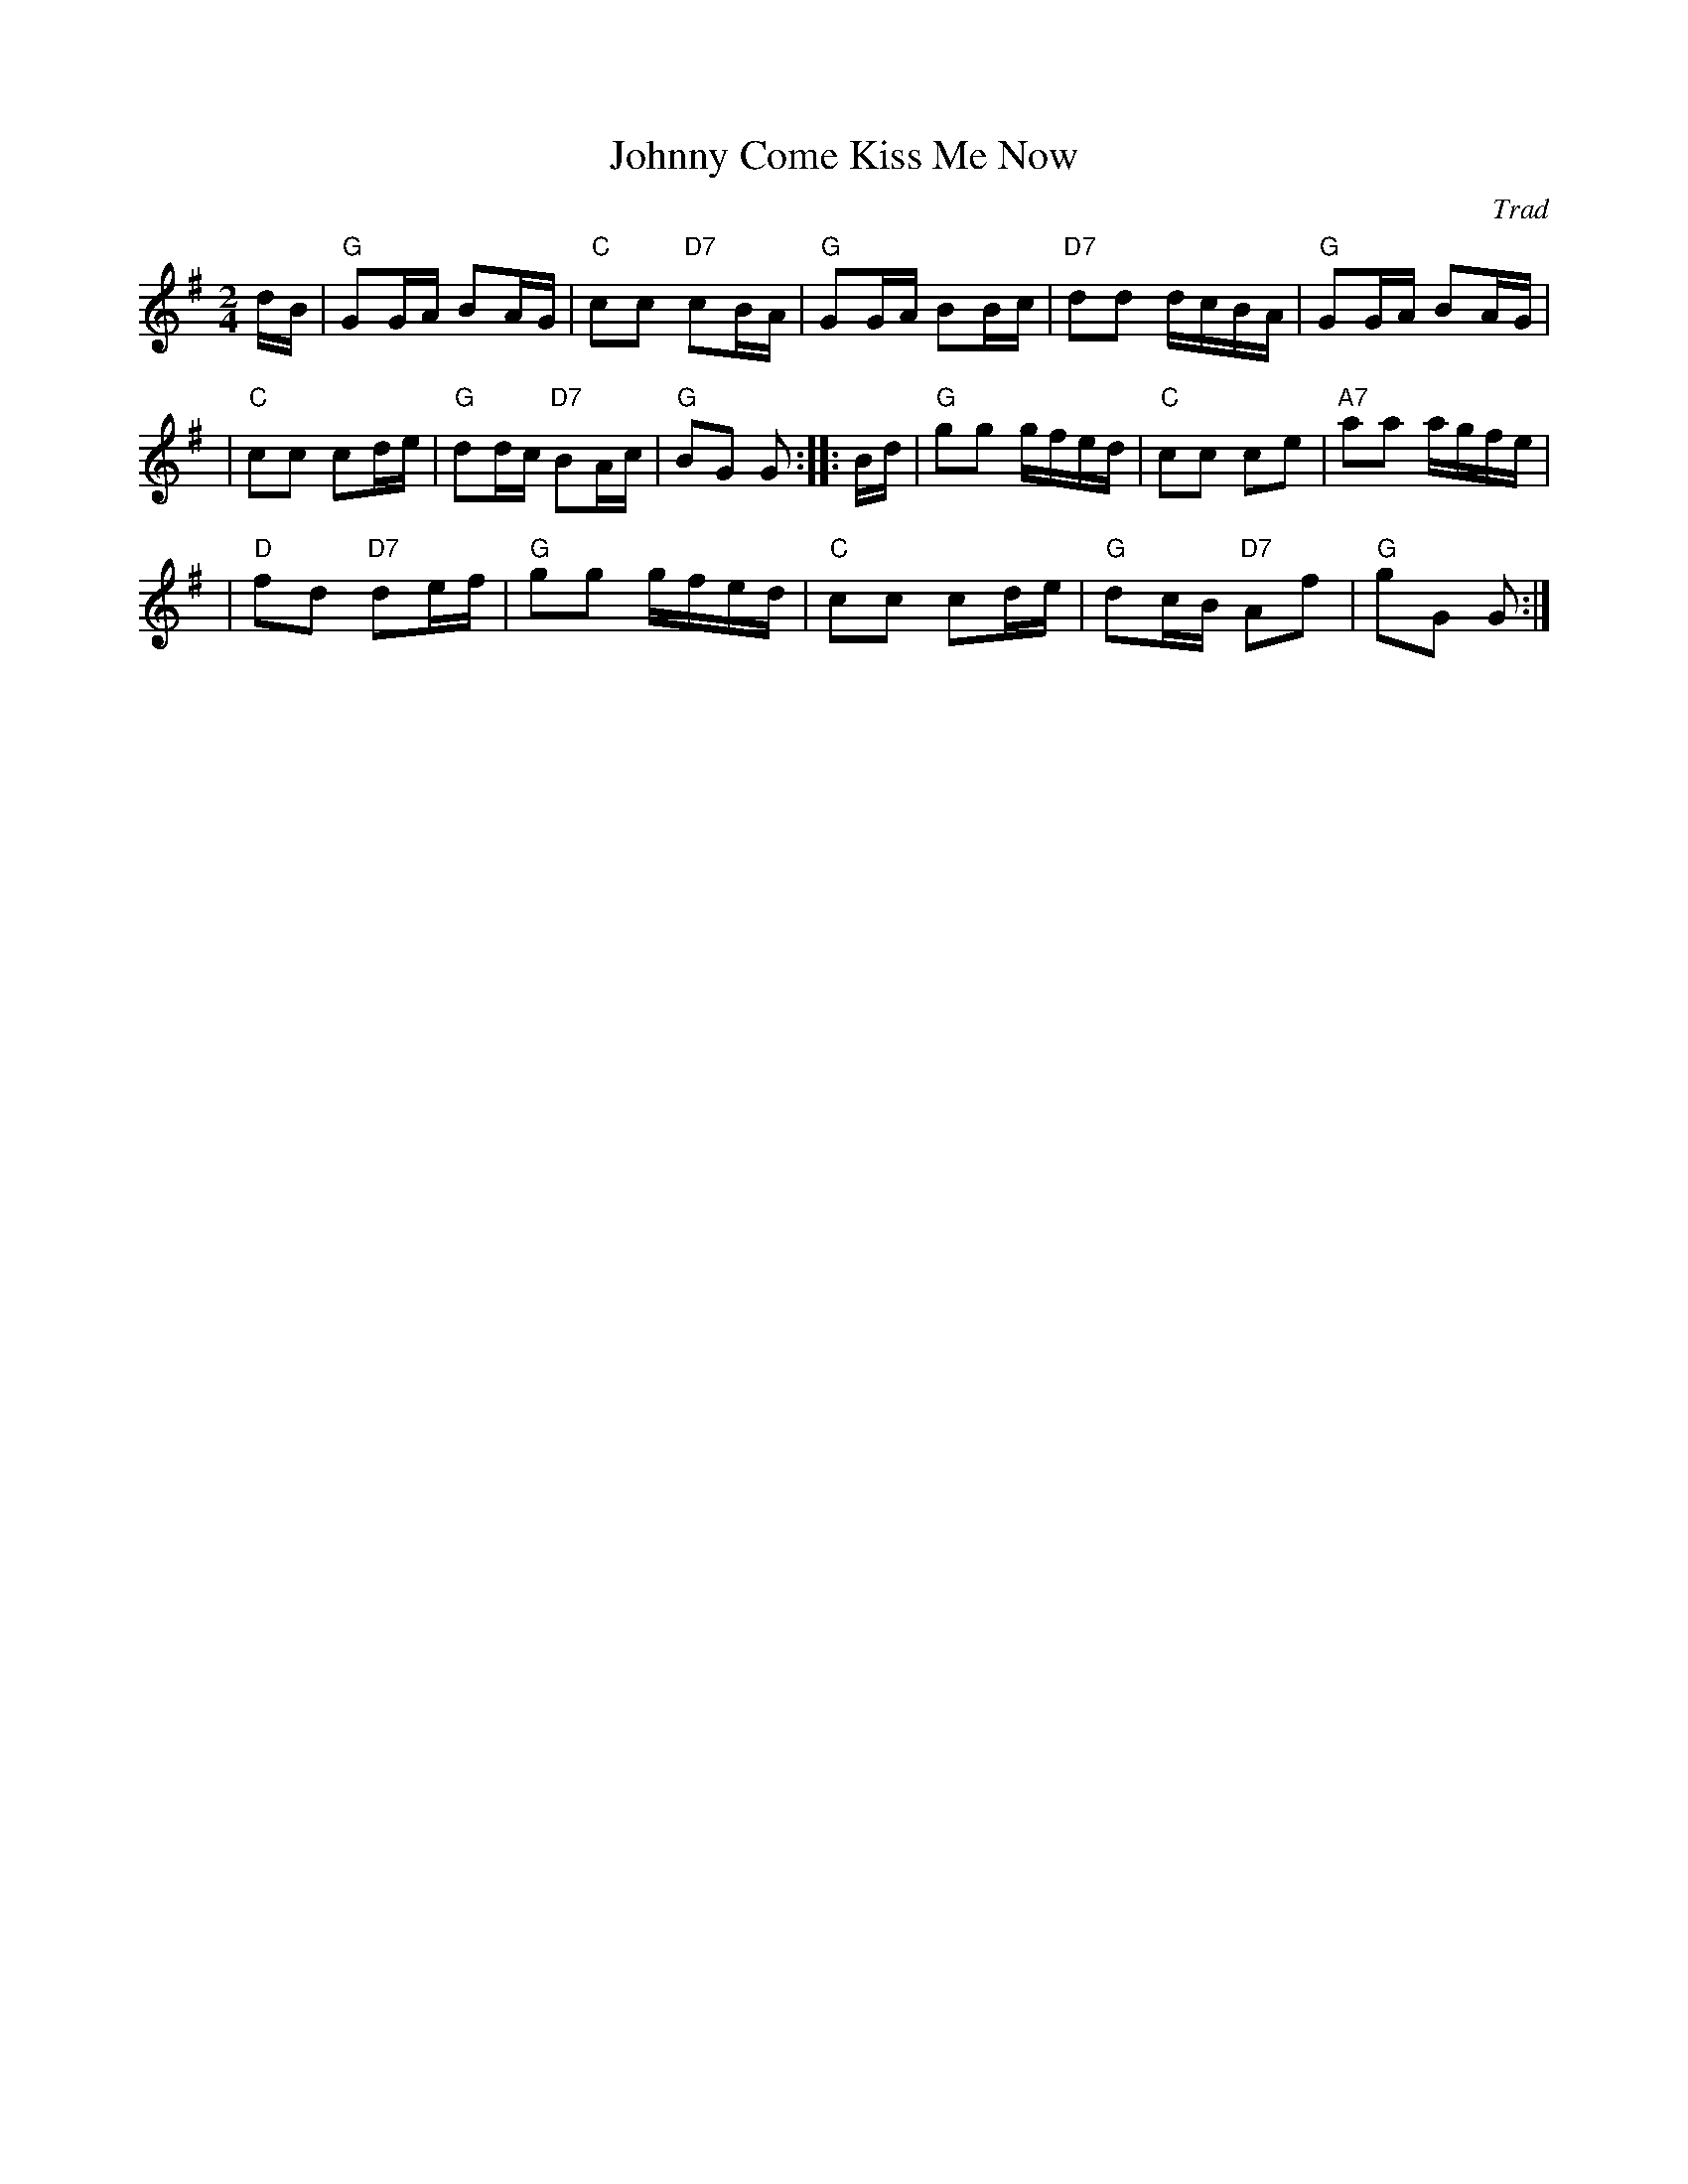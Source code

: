 X: 1
T: Johnny Come Kiss Me Now
O: Trad
R: reel
Z: 2010 John Chambers <jc:trillian.mit.edu>
S: printed MS of unknown origin, from Sylvia Miskoe
M: 2/4
L: 1/16
K: G
dB \
| "G"G2GA B2AG | "C"c2c2 "D7"c2BA | "G"G2GA B2Bc | "D7"d2d2 dcBA | "G"G2GA B2AG |
| "C"c2c2 c2de | "G"d2dc "D7"B2Ac | "G"B2G2 G2 :: Bd | "G"g2g2 gfed | "C"c2c2 c2e2 | "A7"a2a2 agfe |
| "D"f2d2 "D7"d2ef | "G"g2g2 gfed | "C"c2c2 c2de | "G"d2cB "D7"A2f2 | "G"g2G2 G2 :|
